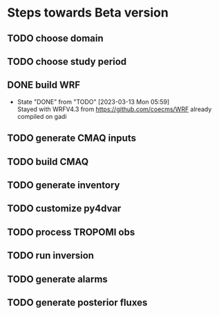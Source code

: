* Steps towards Beta version
** TODO choose domain
:PROPERTIES:
:ORDERED:  t
:END:
** TODO choose study period
:PROPERTIES:
:ORDERED:  t
:END:
** DONE build WRF
:PROPERTIES:
:ORDERED:  t
:END:
- State "DONE"       from "TODO"       [2023-03-13 Mon 05:59] \\
  Stayed with WRFV4.3 from https://github.com/coecms/WRF already
  compiled on gadi
** TODO generate CMAQ inputs
:PROPERTIES:
:ORDERED:  t
:END:
** TODO build CMAQ
:PROPERTIES:
:ORDERED:  t
:END:
** TODO generate inventory
:PROPERTIES:
:ORDERED:  t
:END:
** TODO customize py4dvar
:PROPERTIES:
:ORDERED:  t
:END:
** TODO process TROPOMI obs
:PROPERTIES:
:ORDERED:  t
:END:
** TODO run inversion
:PROPERTIES:
:ORDERED:  t
:END:
** TODO generate alarms
:PROPERTIES:
:ORDERED:  t
:END:
** TODO generate posterior fluxes
:PROPERTIES:
:ORDERED:  t
:END:

